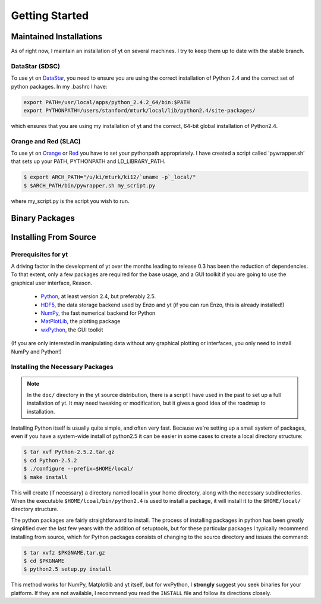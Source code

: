 ===============
Getting Started
===============

Maintained Installations
========================

As of right now, I maintain an installation of yt on several machines.  I try
to keep them up to date with the stable branch.

DataStar (SDSC)
---------------

To use yt on 
`DataStar <http://www.sdsc.edu/us/resources/datastar/>`_,
you need to ensure you are using the correct
installation of Python 2.4 and the correct set of python packages.  In my
.bashrc I have:

.. code-block:: bash

   export PATH=/usr/local/apps/python_2.4.2_64/bin:$PATH
   export PYTHONPATH=/users/stanford/mturk/local/lib/python2.4/site-packages/

which ensures that you are using my installation of yt and the correct, 64-bit
global installation of Python2.4.

Orange and Red (SLAC)
---------------------

To use yt on `Orange <http://kipac.stanford.edu/collab/computing/hardware/orange>`_
or `Red <http://www.sgi.com/company_info/newsroom/press_releases/2005/april/space_sciences.html>`_
you have to set your pythonpath appropriately.  I have created a script called
'pywrapper.sh' that sets up your PATH, PYTHONPATH and LD_LIBRARY_PATH.

.. code-block:: bash

   $ export ARCH_PATH="/u/ki/mturk/ki12/`uname -p`_local/"
   $ $ARCH_PATH/bin/pywrapper.sh my_script.py

where my_script.py is the script you wish to run.

Binary Packages
===============

Installing From Source
======================

Prerequisites for yt
--------------------

A driving factor in the development of yt over the months leading to release
0.3 has been the reduction of dependencies.  To that extent, only a few
packages are required for the base usage, and a GUI toolkit if you are going to use
the graphical user interface, Reason.

 * `Python <http://python.org/>`_, at least version 2.4, but preferably 2.5.
 * `HDF5 <http://www.hdfgroup.org/>`_, the data storage backend used by Enzo
   and yt (if you can run Enzo, this is already installed!)
 * `NumPy <http://numpy.scipy.org/>`_, the fast numerical backend for Python
 * `MatPlotLib <http://matplotlib.sf.net/>`_, the plotting package
 * `wxPython <http://www.wxpython.org/>`_, the GUI toolkit

(If you are only interested in manipulating data without any graphical plotting
or interfaces, you only need to install NumPy and Python!)

Installing the Necessary Packages
---------------------------------

.. note::
   In the ``doc/`` directory in the yt source distribution, there is a script I
   have used in the past to set up a full installation of yt.  It may need
   tweaking or modification, but it gives a good idea of the roadmap to
   installation.

Installing Python itself is usually quite simple, and often very fast.  Because
we're setting up a small system of packages, even if you have a system-wide
install of python2.5 it can be easier in some cases to create a local directory
structure:

.. code-block:: bash

   $ tar xvf Python-2.5.2.tar.gz
   $ cd Python-2.5.2
   $ ./configure --prefix=$HOME/local/
   $ make install

This will create (if necessary) a directory named local in your home directory,
along with the necessary subdirectories.  When the executable
``$HOME/lcoal/bin/python2.4`` is used to install a package, it will install it
to the ``$HOME/local/`` directory structure.

The python packages are fairly straightforward to install.  The process of
installing packages in python has been greatly simplified over the last few
years with the addition of setuptools, but for these particular packages I
typically recommend installing from source, which for Python packages consists
of changing to the source directory and issues the command:

.. code-block:: bash

   $ tar xvfz $PKGNAME.tar.gz
   $ cd $PKGNAME
   $ python2.5 setup.py install

This method works for NumPy, Matplotlib and yt itself, but for wxPython, I
**strongly** suggest you seek binaries for your platform.  If they are not
available, I recommend you read the ``INSTALL`` file and follow its directions
closely.

